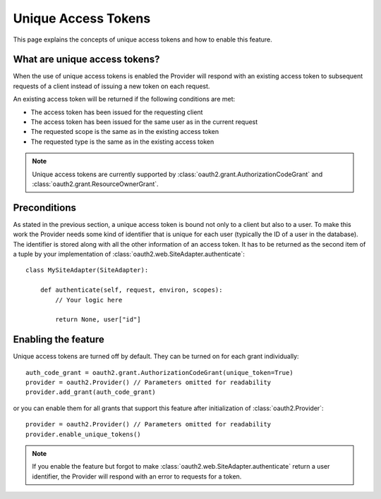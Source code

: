 Unique Access Tokens
====================

This page explains the concepts of unique access tokens and how to enable this
feature.

What are unique access tokens?
------------------------------

When the use of unique access tokens is enabled the Provider will respond with
an existing access token to subsequent requests of a client instead of issuing
a new token on each request.

An existing access token will be returned if the following conditions are
met:

* The access token has been issued for the requesting client
* The access token has been issued for the same user as in the current request
* The requested scope is the same as in the existing access token
* The requested type is the same as in the existing access token

.. note::

    Unique access tokens are currently supported by
    :class:`oauth2.grant.AuthorizationCodeGrant` and
    :class:`oauth2.grant.ResourceOwnerGrant`.

Preconditions
-------------

As stated in the previous section, a unique access token is bound not only to a
client but also to a user. To make this work the Provider needs some kind of
identifier that is unique for each user (typically the ID of a user in the
database). The identifier is stored along with all the other information of an
access token. It has to be returned as the second item of a tuple by your
implementation of :class:`oauth2.web.SiteAdapter.authenticate`::

    class MySiteAdapter(SiteAdapter):

        def authenticate(self, request, environ, scopes):
            // Your logic here

            return None, user["id"]

Enabling the feature
--------------------

Unique access tokens are turned off by default. They can be turned on for each
grant individually::

    auth_code_grant = oauth2.grant.AuthorizationCodeGrant(unique_token=True)
    provider = oauth2.Provider() // Parameters omitted for readability
    provider.add_grant(auth_code_grant)

or you can enable them for all grants that support this feature after
initialization of :class:`oauth2.Provider`::

    provider = oauth2.Provider() // Parameters omitted for readability
    provider.enable_unique_tokens()

.. note::

    If you enable the feature but forgot to make
    :class:`oauth2.web.SiteAdapter.authenticate` return a user identifier, the
    Provider will respond with an error to requests for a token.
